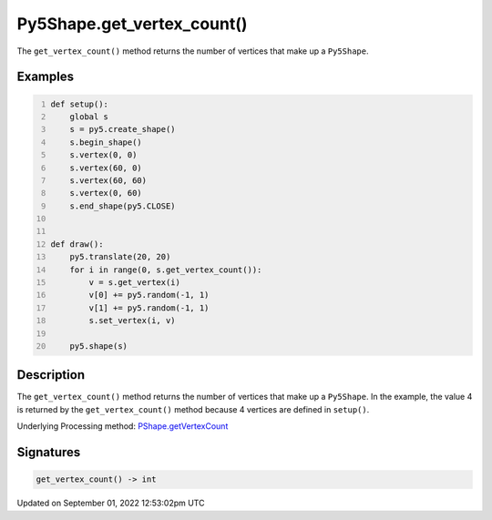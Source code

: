 Py5Shape.get_vertex_count()
===========================

The ``get_vertex_count()`` method returns the number of vertices that make up a ``Py5Shape``.

Examples
--------

.. raw:: html

    <div class="example-table">

.. raw:: html

    <div class="example-row"><div class="example-cell-image">

.. raw:: html

    </div><div class="example-cell-code">

.. code:: python
    :number-lines:

    def setup():
        global s
        s = py5.create_shape()
        s.begin_shape()
        s.vertex(0, 0)
        s.vertex(60, 0)
        s.vertex(60, 60)
        s.vertex(0, 60)
        s.end_shape(py5.CLOSE)


    def draw():
        py5.translate(20, 20)
        for i in range(0, s.get_vertex_count()):
            v = s.get_vertex(i)
            v[0] += py5.random(-1, 1)
            v[1] += py5.random(-1, 1)
            s.set_vertex(i, v)

        py5.shape(s)

.. raw:: html

    </div></div>

.. raw:: html

    </div>

Description
-----------

The ``get_vertex_count()`` method returns the number of vertices that make up a ``Py5Shape``. In the example, the value 4 is returned by the ``get_vertex_count()`` method because 4 vertices are defined in ``setup()``.

Underlying Processing method: `PShape.getVertexCount <https://processing.org/reference/PShape_getVertexCount_.html>`_

Signatures
----------

.. code:: python

    get_vertex_count() -> int
Updated on September 01, 2022 12:53:02pm UTC

